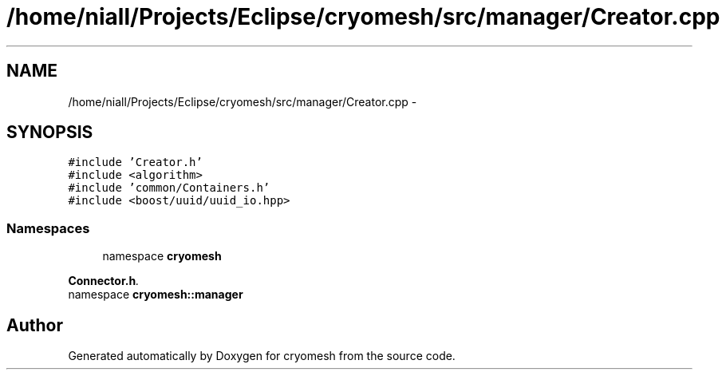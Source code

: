 .TH "/home/niall/Projects/Eclipse/cryomesh/src/manager/Creator.cpp" 3 "Fri Apr 1 2011" "cryomesh" \" -*- nroff -*-
.ad l
.nh
.SH NAME
/home/niall/Projects/Eclipse/cryomesh/src/manager/Creator.cpp \- 
.SH SYNOPSIS
.br
.PP
\fC#include 'Creator.h'\fP
.br
\fC#include <algorithm>\fP
.br
\fC#include 'common/Containers.h'\fP
.br
\fC#include <boost/uuid/uuid_io.hpp>\fP
.br

.SS "Namespaces"

.in +1c
.ti -1c
.RI "namespace \fBcryomesh\fP"
.br
.PP

.RI "\fI\fBConnector.h\fP. \fP"
.ti -1c
.RI "namespace \fBcryomesh::manager\fP"
.br
.in -1c
.SH "Author"
.PP 
Generated automatically by Doxygen for cryomesh from the source code.
